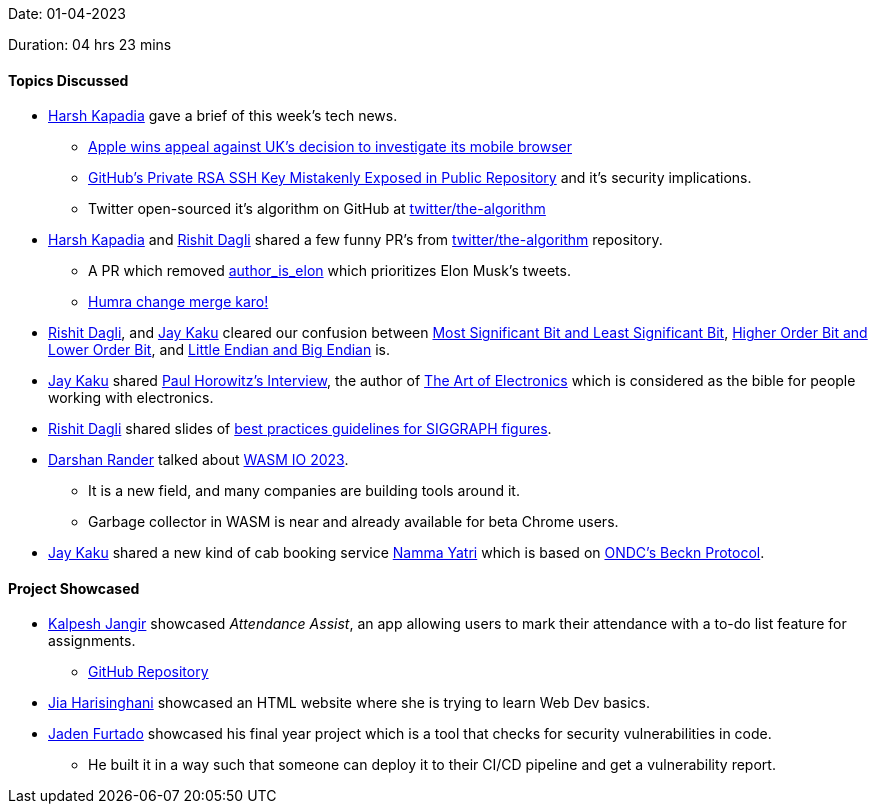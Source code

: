 Date: 01-04-2023

Duration: 04 hrs 23 mins

==== Topics Discussed

* link:https://twitter.com/harshgkapadia[Harsh Kapadia^] gave a brief of this week's tech news.
    ** link:https://telecom.economictimes.indiatimes.com/news/mvas-apps/apple-wins-appeal-against-uks-decision-to-investigate-its-mobile-browser/99159663[Apple wins appeal against UK's decision to investigate its mobile browser^]
    ** link:https://www.darkreading.com/application-security/github-private-rsa-ssh-key-mistakenly-exposed-public-repository[GitHub's Private RSA SSH Key Mistakenly Exposed in Public Repository^] and it's security implications.
    ** Twitter open-sourced it's algorithm on GitHub at link:https://github.com/twitter/the-algorithm[twitter/the-algorithm^]
* link:https://twitter.com/harshgkapadia[Harsh Kapadia^] and link:https://twitter.com/rishit_dagli[Rishit Dagli^] shared a few funny PR's from link:https://github.com/twitter/the-algorithm[twitter/the-algorithm^] repository.
    ** A PR which removed link:https://github.com/twitter/the-algorithm/issues/236[author_is_elon^] which prioritizes Elon Musk's tweets.
    ** link:https://github.com/twitter/the-algorithm/pull/774[Humra change merge karo!^]
* link:https://twitter.com/rishit_dagli[Rishit Dagli^], and link:https://twitter.com/kaku_jay[Jay Kaku^] cleared our confusion between link:https://en.wikipedia.org/wiki/Bit_numbering[Most Significant Bit and Least Significant Bit^], link:https://stackoverflow.com/a/19063231/13268307[Higher Order Bit and Lower Order Bit^], and link:https://www.section.io/engineering-education/what-is-little-endian-and-big-endian/[Little Endian and Big Endian^] is.
* link:https://twitter.com/kaku_jay[Jay Kaku^] shared link:https://youtu.be/iCI3B5eT9NA[Paul Horowitz's Interview^], the author of link:https://www.amazon.in/Art-Electronics-Paul-Horowitz/dp/0521809266[The Art of Electronics^] which is considered as the bible for people working with electronics.
* link:https://twitter.com/rishit_dagli[Rishit Dagli^] shared slides of link:https://docs.google.com/presentation/d/1eRUOqLul90ipgj-Uku-pswtSrwdZHXj9QAin-NNQKMc/edit#slide=id.g4a66e23a62_2_343[best practices guidelines for SIGGRAPH figures^].
* link:https://twitter.com/SirusTweets[Darshan Rander^] talked about link:http://wasmio.tech[WASM IO 2023^].
    ** It is a new field, and many companies are building tools around it.
    ** Garbage collector in WASM is near and already available for beta Chrome users.
* link:https://twitter.com/kaku_jay[Jay Kaku^] shared a new kind of cab booking service link:https://nammayatri.in[Namma Yatri^] which is based on link:https://en.wikipedia.org/wiki/Open_Network_for_Digital_Commerce[ONDC's Beckn Protocol^].

==== Project Showcased

* link:https://twitter.com/___LUNAGOK___[Kalpesh Jangir^] showcased _Attendance Assist_, an app allowing users to mark their attendance with a to-do list feature for assignments.
       ** link:https://github.com/LUNAGOK23/Attend-Assist[GitHub Repository^]
* link:https://twitter.com/JiaHarisinghani[Jia Harisinghani^] showcased an HTML website where she is trying to learn Web Dev basics.
* link:https://twitter.com/furtado_jaden[Jaden Furtado^] showcased his final year project which is a tool that checks for security vulnerabilities in code.
    ** He built it in a way such that someone can deploy it to their CI/CD pipeline and get a vulnerability report.